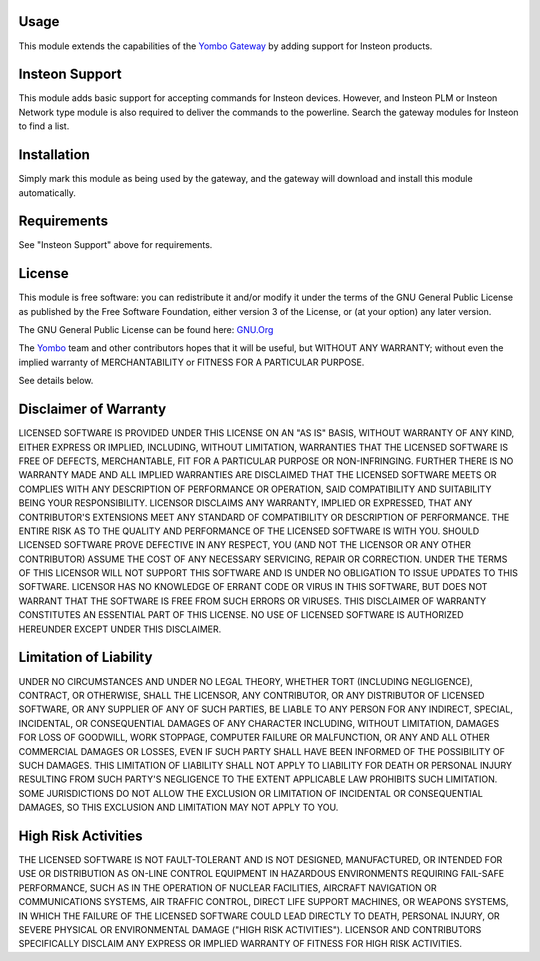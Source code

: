 Usage
=====

This module extends the capabilities of the `Yombo Gateway <https://yombo.net/>`_
by adding support for Insteon products.

Insteon Support
================

This module adds basic support for accepting commands for Insteon devices. However,
and Insteon PLM or Insteon Network type module is also required to deliver the
commands to the powerline. Search the gateway modules for Insteon to find a list.

Installation
============

Simply mark this module as being used by the gateway, and the gateway will
download and install this module automatically.

Requirements
============

See "Insteon Support" above for requirements.

License
=======

This module is free software: you can redistribute it and/or modify
it under the terms of the GNU General Public License as published by
the Free Software Foundation, either version 3 of the License, or
(at your option) any later version.

The GNU General Public License can be found here: `GNU.Org <http://www.gnu.org/licenses>`_

The `Yombo <https://yombo.net/>`_ team and other contributors
hopes that it will be useful, but WITHOUT ANY WARRANTY; without even the
implied warranty of MERCHANTABILITY or FITNESS FOR A PARTICULAR PURPOSE.

See details below.

Disclaimer of Warranty
======================

LICENSED SOFTWARE IS PROVIDED UNDER THIS LICENSE
ON AN "AS IS" BASIS, WITHOUT WARRANTY OF ANY KIND, EITHER EXPRESS OR IMPLIED,
INCLUDING, WITHOUT LIMITATION, WARRANTIES THAT THE LICENSED SOFTWARE IS FREE
OF DEFECTS, MERCHANTABLE, FIT FOR A PARTICULAR PURPOSE OR NON-INFRINGING.
FURTHER THERE IS NO WARRANTY MADE AND ALL IMPLIED WARRANTIES ARE DISCLAIMED
THAT THE LICENSED SOFTWARE MEETS OR COMPLIES WITH ANY DESCRIPTION OF
PERFORMANCE OR OPERATION, SAID COMPATIBILITY AND SUITABILITY BEING YOUR
RESPONSIBILITY. LICENSOR DISCLAIMS ANY WARRANTY, IMPLIED OR EXPRESSED, THAT
ANY CONTRIBUTOR'S EXTENSIONS MEET ANY STANDARD OF COMPATIBILITY OR DESCRIPTION
OF PERFORMANCE. THE ENTIRE RISK AS TO THE QUALITY AND PERFORMANCE OF THE
LICENSED SOFTWARE IS WITH YOU. SHOULD LICENSED SOFTWARE PROVE DEFECTIVE IN ANY
RESPECT, YOU (AND NOT THE LICENSOR OR ANY OTHER CONTRIBUTOR) ASSUME THE COST
OF ANY NECESSARY SERVICING, REPAIR OR CORRECTION. UNDER THE TERMS OF THIS
LICENSOR WILL NOT SUPPORT THIS SOFTWARE AND IS UNDER NO OBLIGATION TO ISSUE
UPDATES TO THIS SOFTWARE. LICENSOR HAS NO KNOWLEDGE OF ERRANT CODE OR VIRUS IN
THIS SOFTWARE, BUT DOES NOT WARRANT THAT THE SOFTWARE IS FREE FROM SUCH ERRORS
OR VIRUSES. THIS DISCLAIMER OF WARRANTY CONSTITUTES AN ESSENTIAL PART OF THIS
LICENSE. NO USE OF LICENSED SOFTWARE IS AUTHORIZED HEREUNDER EXCEPT UNDER THIS
DISCLAIMER.

Limitation of Liability
========================

UNDER NO CIRCUMSTANCES AND UNDER NO LEGAL THEORY,
WHETHER TORT (INCLUDING NEGLIGENCE), CONTRACT, OR OTHERWISE, SHALL THE
LICENSOR, ANY CONTRIBUTOR, OR ANY DISTRIBUTOR OF LICENSED SOFTWARE, OR ANY
SUPPLIER OF ANY OF SUCH PARTIES, BE LIABLE TO ANY PERSON FOR ANY INDIRECT,
SPECIAL, INCIDENTAL, OR CONSEQUENTIAL DAMAGES OF ANY CHARACTER INCLUDING,
WITHOUT LIMITATION, DAMAGES FOR LOSS OF GOODWILL, WORK STOPPAGE, COMPUTER
FAILURE OR MALFUNCTION, OR ANY AND ALL OTHER COMMERCIAL DAMAGES OR LOSSES,
EVEN IF SUCH PARTY SHALL HAVE BEEN INFORMED OF THE POSSIBILITY OF SUCH
DAMAGES. THIS LIMITATION OF LIABILITY SHALL NOT APPLY TO LIABILITY FOR DEATH
OR PERSONAL INJURY RESULTING FROM SUCH PARTY'S NEGLIGENCE TO THE EXTENT
APPLICABLE LAW PROHIBITS SUCH LIMITATION. SOME JURISDICTIONS DO NOT ALLOW THE
EXCLUSION OR LIMITATION OF INCIDENTAL OR CONSEQUENTIAL DAMAGES, SO THIS
EXCLUSION AND LIMITATION MAY NOT APPLY TO YOU.

High Risk Activities
====================

THE LICENSED SOFTWARE IS NOT FAULT-TOLERANT AND IS
NOT DESIGNED, MANUFACTURED, OR INTENDED FOR USE OR DISTRIBUTION AS ON-LINE
CONTROL EQUIPMENT IN HAZARDOUS ENVIRONMENTS REQUIRING FAIL-SAFE PERFORMANCE,
SUCH AS IN THE OPERATION OF NUCLEAR FACILITIES, AIRCRAFT NAVIGATION OR
COMMUNICATIONS SYSTEMS, AIR TRAFFIC CONTROL, DIRECT LIFE SUPPORT MACHINES, OR
WEAPONS SYSTEMS, IN WHICH THE FAILURE OF THE LICENSED SOFTWARE COULD LEAD
DIRECTLY TO DEATH, PERSONAL INJURY, OR SEVERE PHYSICAL OR ENVIRONMENTAL DAMAGE
("HIGH RISK ACTIVITIES"). LICENSOR AND CONTRIBUTORS SPECIFICALLY DISCLAIM ANY
EXPRESS OR IMPLIED WARRANTY OF FITNESS FOR HIGH RISK ACTIVITIES.

